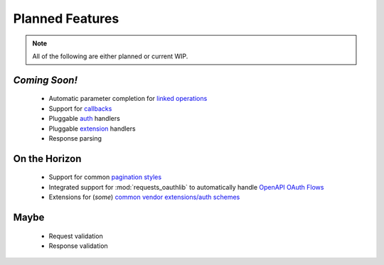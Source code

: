 Planned Features
================

.. note::

   All of the following are either planned or current WIP.

*Coming Soon!*
..............

 - Automatic parameter completion for `linked operations <https://github.com/OAI/OpenAPI-Specification/blob/master/versions/3.0.3.md#linkObject>`_
 - Support for `callbacks <https://github.com/OAI/OpenAPI-Specification/blob/master/versions/3.0.3.md#callbackObject>`_
 - Pluggable `auth <https://github.com/OAI/OpenAPI-Specification/blob/master/versions/3.0.3.md#securitySchemeObject>`_ handlers
 - Pluggable `extension <https://github.com/OAI/OpenAPI-Specification/blob/master/versions/3.0.3.md#specificationExtensions>`_ handlers
 - Response parsing

On the Horizon
..............

 - Support for common `pagination styles <https://www.transposit.com/blog/2019.12.10-using-extensions-to-support-pagination-in-openapi/>`_
 - Integrated support for :mod:`requests_oauthlib` to automatically handle `OpenAPI OAuth Flows <https://github.com/OAI/OpenAPI-Specification/blob/master/versions/3.0.3.md#oauthFlowsObject>`_
 - Extensions for (*some*) `common vendor extensions/auth schemes <https://github.com/Mermade/openapi-specification-extensions>`_


Maybe
.....

 - Request validation
 - Response validation
